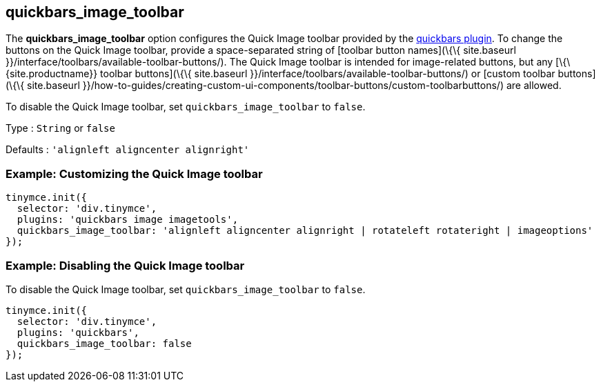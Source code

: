 == quickbars_image_toolbar

The *quickbars_image_toolbar* option configures the Quick Image toolbar provided by the link:{baseurl}/plugins-ref/opensource/quickbars/[quickbars plugin]. To change the buttons on the Quick Image toolbar, provide a space-separated string of [toolbar button names](\{\{ site.baseurl }}/interface/toolbars/available-toolbar-buttons/). The Quick Image toolbar is intended for image-related buttons, but any [\{\{site.productname}} toolbar buttons](\{\{ site.baseurl }}/interface/toolbars/available-toolbar-buttons/) or [custom toolbar buttons](\{\{ site.baseurl }}/how-to-guides/creating-custom-ui-components/toolbar-buttons/custom-toolbarbuttons/) are allowed.

To disable the Quick Image toolbar, set `+quickbars_image_toolbar+` to `+false+`.

Type : `+String+` or `+false+`

Defaults : `+'alignleft aligncenter alignright'+`

=== Example: Customizing the Quick Image toolbar

[source,js]
----
tinymce.init({
  selector: 'div.tinymce',
  plugins: 'quickbars image imagetools',
  quickbars_image_toolbar: 'alignleft aligncenter alignright | rotateleft rotateright | imageoptions'
});
----

=== Example: Disabling the Quick Image toolbar

To disable the Quick Image toolbar, set `+quickbars_image_toolbar+` to `+false+`.

[source,js]
----
tinymce.init({
  selector: 'div.tinymce',
  plugins: 'quickbars',
  quickbars_image_toolbar: false
});
----
